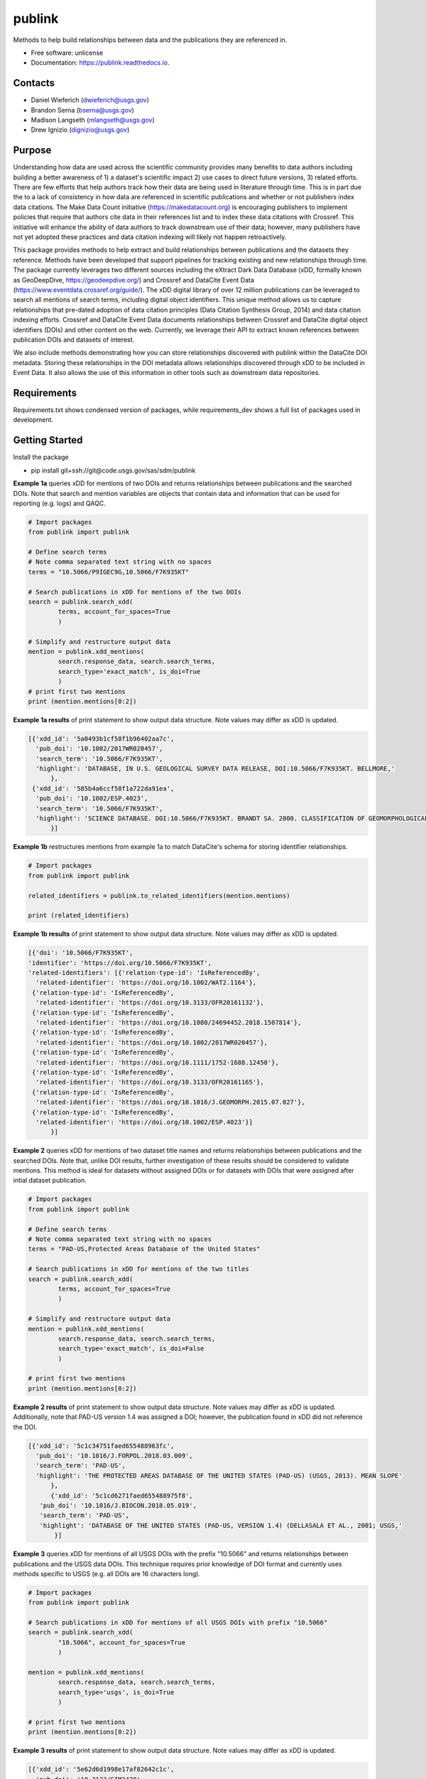 =======
publink
=======

.. image:: https://img.shields.io/badge/code%20style-black-000000.svg
    :target: https://github.com/ambv/black

.. image:: https://img.shields.io/badge/security-bandit-yellow.svg
    :target: https://github.com/PyCQA/bandit
    :alt: Security Status

.. image:: https://img.shields.io/badge/pre--commit-enabled-brightgreen?logo=pre-commit&logoColor=white
   :target: https://github.com/pre-commit/pre-commit
   :alt: pre-commit
   
.. image:: https://img.shields.io/travis/mlangseth/publink.svg
        :target: https://travis-ci.com/mlangseth/publink

.. image:: https://readthedocs.org/projects/publink/badge/?version=latest
        :target: https://publink.readthedocs.io/en/latest/?badge=latest
        :alt: Documentation Status


Methods to help build relationships between data and the publications they are referenced in.

* Free software: unlicense
* Documentation: https://publink.readthedocs.io.



Contacts
-------
* Daniel Wieferich (dwieferich@usgs.gov)
* Brandon Serna (bserna@usgs.gov)
* Madison Langseth (mlangseth@usgs.gov)
* Drew Ignizio (dignizio@usgs.gov)

Purpose
-------
Understanding how data are used across the scientific community provides many benefits to data authors including building a better awareness of 1) a dataset's scientific impact 2) use cases to direct future versions, 3) related efforts.  There are few efforts that help authors track how their data are being used in literature through time.  This is in part due the to a lack of consistency in how data are referenced in scientific publications and whether or not publishers index data citations. The Make Data Count initiative (https://makedatacount.org) is encouraging publishers to implement policies that require that authors cite data in their references list and to index these data citations with Crossref. This initiative will enhance the ability of data authors to track downstream use of their data; however, many publishers have not yet adopted these practices and data citation indexing will likely not happen retroactively.

This package provides methods to help extract and build relationships between publications and the datasets they reference.   Methods have been developed that support pipelines for tracking existing and new relationships through time. The package currently leverages two different sources including the eXtract Dark Data Database (xDD, formally known as GeoDeepDive, https://geodeepdive.org/) and Crossref and DataCite Event Data (https://www.eventdata.crossref.org/guide/).  The xDD digital library of over 12 million publications can be leveraged to search all mentions of search terms, including digital object identifiers.  This unique method allows us to capture relationships that pre-dated adoption of data citation principles (Data Citation Synthesis Group, 2014) and data citation indexing efforts.  Crossref and DataCite Event Data documents relationships between Crossref and DataCite digital object identifiers (DOIs) and other content on the web.  Currently, we leverage their API to extract known references between publication DOIs and datasets of interest.  

We also include methods demonstrating how you can store relationships discovered with publink within the DataCite DOI metadata.  Storing these relationships in the DOI metadata allows relationships discovered through xDD to be included in Event Data. It also allows the use of this information in other tools such as downstream data repositories.
 
Requirements
------------
Requirements.txt shows condensed version of packages, while requirements_dev shows a full list of packages used in development.

Getting Started
---------------
Install the package

* pip install git+ssh://git@code.usgs.gov/sas/sdm/publink


**Example 1a** queries xDD for mentions of two DOIs and returns relationships between publications and the searched DOIs.
Note that search and mention variables are objects that contain data and information that can be used for reporting (e.g. logs) and QAQC.

.. code-block:: python
	
	# Import packages
	from publink import publink
	
	# Define search terms
	# Note comma separated text string with no spaces
	terms = "10.5066/P9IGEC9G,10.5066/F7K935KT"
	
	# Search publications in xDD for mentions of the two DOIs
	search = publink.search_xdd(
		terms, account_for_spaces=True
		)

	# Simplify and restructure output data 
	mention = publink.xdd_mentions(
	 	search.response_data, search.search_terms, 
	 	search_type='exact_match', is_doi=True
	 	)
	# print first two mentions
	print (mention.mentions[0:2])
	
**Example 1a results** of print statement to show output data structure.  Note values may differ as xDD is updated.

.. code-block:: JSON

  [{'xdd_id': '5a0493b1cf58f1b96402aa7c',
    'pub_doi': '10.1002/2017WR020457',
    'search_term': '10.5066/F7K935KT',
    'highlight': 'DATABASE, IN U.S. GEOLOGICAL SURVEY DATA RELEASE, DOI:10.5066/F7K935KT. BELLMORE,'
	},
   {'xdd_id': '585b4a6ccf58f1a722da91ea',
    'pub_doi': '10.1002/ESP.4023',
    'search_term': '10.5066/F7K935KT',
    'highlight': 'SCIENCE DATABASE. DOI:10.5066/F7K935KT. BRANDT SA. 2000. CLASSIFICATION OF GEOMORPHOLOGICAL'
	}]
	
**Example 1b** restructures mentions from example 1a to match DataCite's schema for storing identifier relationships.

.. code-block:: python
	
	# Import packages
	from publink import publink
	
	related_identifiers = publink.to_related_identifiers(mention.mentions)
	
	print (related_identifiers)
	
**Example 1b results** of print statement to show output data structure.  Note values may differ as xDD is updated.

.. code-block:: JSON

  [{'doi': '10.5066/F7K935KT',
  'identifier': 'https://doi.org/10.5066/F7K935KT',
  'related-identifiers': [{'relation-type-id': 'IsReferencedBy',
    'related-identifier': 'https://doi.org/10.1002/WAT2.1164'},
   {'relation-type-id': 'IsReferencedBy',
    'related-identifier': 'https://doi.org/10.3133/OFR20161132'},
   {'relation-type-id': 'IsReferencedBy',
    'related-identifier': 'https://doi.org/10.1080/24694452.2018.1507814'},
   {'relation-type-id': 'IsReferencedBy',
    'related-identifier': 'https://doi.org/10.1002/2017WR020457'},
   {'relation-type-id': 'IsReferencedBy',
    'related-identifier': 'https://doi.org/10.1111/1752-1688.12450'},
   {'relation-type-id': 'IsReferencedBy',
    'related-identifier': 'https://doi.org/10.3133/OFR20161165'},
   {'relation-type-id': 'IsReferencedBy',
    'related-identifier': 'https://doi.org/10.1016/J.GEOMORPH.2015.07.027'},
   {'relation-type-id': 'IsReferencedBy',
    'related-identifier': 'https://doi.org/10.1002/ESP.4023'}]
	}]

**Example 2** queries xDD for mentions of two dataset title names and returns relationships between publications and the searched DOIs. Note that, unlike DOI results, further investigation of these results should be considered to validate mentions. This method is ideal for datasets without assigned DOIs or for datasets with DOIs that were assigned after intial dataset publication.

.. code-block:: python
	
	# Import packages
	from publink import publink
	
	# Define search terms
	# Note comma separated text string with no spaces
	terms = "PAD-US,Protected Areas Database of the United States"
	
	# Search publications in xDD for mentions of the two titles
	search = publink.search_xdd(
		terms, account_for_spaces=True
		)
	
	# Simplify and restructure output data  
	mention = publink.xdd_mentions(
	 	search.response_data, search.search_terms, 
	 	search_type='exact_match', is_doi=False
	 	)
		
	# print first two mentions
	print (mention.mentions[0:2])
	
**Example 2 results** of print statement to show output data structure.  Note values may differ as xDD is updated. Additionally, note that PAD-US version 1.4 was assigned a DOI; however, the publication found in xDD did not reference the DOI.

.. code-block:: JSON

  [{'xdd_id': '5c1c34751faed655488963fc',
    'pub_doi': '10.1016/J.FORPOL.2018.03.009',
    'search_term': 'PAD-US',
    'highlight': 'THE PROTECTED AREAS DATABASE OF THE UNITED STATES (PAD-US) (USGS, 2013). MEAN SLOPE'
	},
	{'xdd_id': '5c1cd6271faed655488975f8',
     'pub_doi': '10.1016/J.BIOCON.2018.05.019',
     'search_term': 'PAD-US',
     'highlight': 'DATABASE OF THE UNITED STATES (PAD-US, VERSION 1.4) (DELLASALA ET AL., 2001; USGS,'
	 }]

**Example 3** queries xDD for mentions of all USGS DOIs with the prefix "10.5066" and returns relationships between publications and the USGS data DOIs. This technique requires prior knowledge of DOI format and currently uses methods specific to USGS (e.g. all DOIs are 16 characters long). 

.. code-block:: python
	
	# Import packages
	from publink import publink
	
	# Search publications in xDD for mentions of all USGS DOIs with prefix "10.5066"
	search = publink.search_xdd(
		"10.5066", account_for_spaces=True
		)
	 
	mention = publink.xdd_mentions(
	 	search.response_data, search.search_terms, 
	 	search_type='usgs', is_doi=True
	 	)
		
	# print first two mentions
	print (mention.mentions[0:2])
	
**Example 3 results** of print statement to show output data structure.  Note values may differ as xDD is updated.

.. code-block:: JSON

  [{'xdd_id': '5e62d6d1998e17af82642c1c',
    'pub_doi': '10.3133/SIM3428',
    'search_term': '10.5066/P91HL91C',
	'certainty': 'most certain',
    'highlight': 'ARABIA: U.S. GEOLOGICAL SURVEY DATA RELEASE, DOI:10.5066/P91HL91C. DOWNS, D.T., STELTEN, M.E., CHAMPION,'
	},
   {'xdd_id': '5e62de89998e17af82642dec',
    'pub_doi': '10.3133/SIR20195140',
    'search_term': '10.5066/F7P55KJN',
	'certainty': 'most certain',
    'highlight': 'DATABASE, ACCESSED JUNE 10, 2018, AT HTTPS://DOI. ORG/10.5066/F7P55KJN. WHEELER, J.D., AND EDDY-MILLER,'
	}]

**Example 4** queries eventdata for events that mention a DOI being referenced by another DOI (publication DOI).  We note that calls to the eventdata API were unstable at the time of development. If no data are returned, verify the success of the query.  Prefix searches can be conducted with search_type="doi_prefix".  

.. code-block:: python

	# Import packages
	from publink import publink
	
	# DOI to search, note the format
	search_term = "10.5066/F7K935KT"

	# Search eventdata for DOI events
	search = publink.search_eventdata(
		search_term, search_type="doi",
		mailto='dwieferich@usgs.gov'
		)

	# Print search message
	print (search.response_message + '\n')

	# Get Events that mention DOI being referenced by another DOI (pub_doi)
	mention = publink.eventdata_mentions(
		search.response_data
		)

	# Print first two mentions
	print (mention.related_dois[0:2])
	
**Example 4 results** of print statements to show output data structure.  Note values may differ as eventdata is updated.

.. code-block:: JSON

  Successful response.
  
  [{'event_id': 'cfc4f434-60c3-407f-bd06-2c7f122867f3',
    'pub_doi': '10.1007/s10661-017-6060-x',
    'search_term': '10.5066/F7K935KT',
    'source': 'crossref
	}]


References
---------------------
Data Citation Synthesis Group, 2014, Joint Declaration of Data Citation Principles, Martone M. (ed.): FORCE11, https://doi.org/10.25490/a97f-egyk.


Documentation
-------------
Documentation can be found https://publink.readthedocs.io

Documentation HTML can be generated using this command from the docs folder. 

``
make html
``

Copyright and License
---------------------
This USGS product is considered to be in the U.S. public domain, and is licensed under
[unlicense](https://unlicense.org/).

This software is preliminary or provisional and is subject to revision. It is being provided to meet the need for timely best science. The software has not received final approval by the U.S. Geological Survey (USGS). No warranty, expressed or implied, is made by the USGS or the U.S. Government as to the functionality of the software and related material nor shall the fact of release constitute any such warranty. The software is provided on the condition that neither the USGS nor the U.S. Government shall be held liable for any damages resulting from the authorized or unauthorized use of the software.




This package was created with Cookiecutter_ and the `audreyr/cookiecutter-pypackage`_ project template.

.. _Cookiecutter: https://github.com/audreyr/cookiecutter
.. _`audreyr/cookiecutter-pypackage`: https://github.com/audreyr/cookiecutter-pypackage
